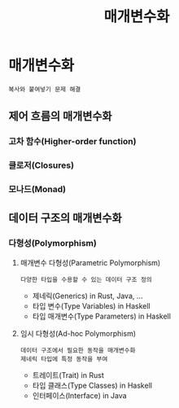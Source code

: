 #+title: 매개변수화

* 매개변수화
: 복사와 붙여넣기 문제 해결
** 제어 흐름의 매개변수화
*** 고차 함수(Higher-order function)
*** 클로저(Closures)
*** 모나드(Monad)
** 데이터 구조의 매개변수화
*** 다형성(Polymorphism)
**** 매개변수 다형성(Parametric Polymorphism)
: 다양한 타입을 수용할 수 있는 데이터 구조 정의
- 제네릭(Generics) in Rust, Java, ...
- 타입 변수(Type Variables) in Haskell
- 타입 매개변수(Type Parameters) in Haskell
**** 임시 다형성(Ad-hoc Polymorphism)
: 데이터 구조에서 필요한 동작을 매개변수화
: 제네릭 타입에 특정 동작을 부여
- 트레이트(Trait) in Rust
- 타입 클래스(Type Classes) in Haskell
- 인터페이스(Interface) in Java

